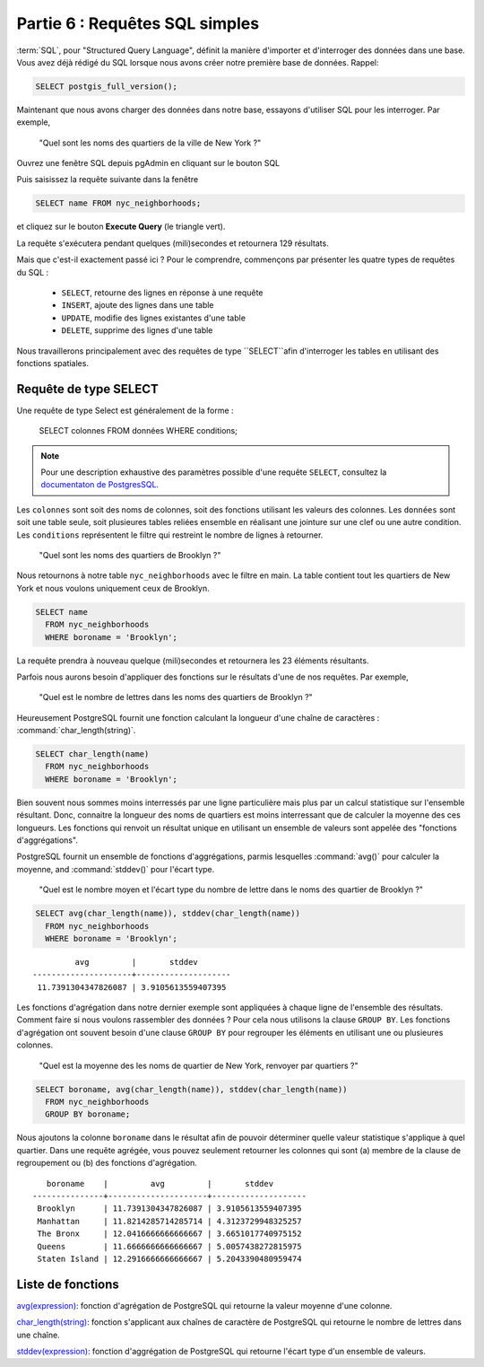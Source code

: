 .. _simple_sql:

Partie 6 : Requêtes SQL simples
===============================

:term:`SQL`, pour "Structured Query Language", définit la manière d'importer et d'interroger des données dans une base. Vous avez déjà rédigé du SQL lorsque nous avons créer notre première base de données.  Rappel:

.. code-block:: sql

   SELECT postgis_full_version();

Maintenant que nous avons charger des données dans notre base, essayons d'utiliser SQL pour les interroger. Par exemple,

  "Quel sont les noms des quartiers de la ville de New York ?"
  
Ouvrez une fenêtre SQL depuis pgAdmin en cliquant sur le bouton SQL

.. image:: ./screenshots/pgadmin_05.png

Puis saisissez la requête suivante dans la fenêtre

.. code-block:: sql

  SELECT name FROM nyc_neighborhoods;
  
et cliquez sur le bouton **Execute Query** (le triangle vert).
  
.. image:: ./screenshots/pgadmin_08.png  

La requête s'exécutera pendant quelques (mili)secondes et retournera 129 résultats.

.. image:: ./screenshots/pgadmin_09.png  

Mais que c'est-il exactement passé ici ? Pour le comprendre, commençons par présenter les quatre types de requêtes du SQL :

 * ``SELECT``, retourne des lignes en réponse à une requête
 * ``INSERT``, ajoute des lignes dans une table
 * ``UPDATE``, modifie des lignes existantes d'une table
 * ``DELETE``, supprime des lignes d'une table
 
Nous travaillerons principalement avec des requêtes de type ``SELECT``afin d'interroger les tables en utilisant des fonctions spatiales.

Requête de type SELECT
----------------------

Une requête de type Select est généralement de la forme :

  SELECT colonnes FROM données WHERE conditions;
  
.. note::

    Pour une description exhaustive des paramètres possible d'une requête ``SELECT``, consultez la `documentaton de PostgresSQL  <http://www.postgresql.org/docs/8.1/interactive/sql-select.html>`_.
    

Les ``colonnes`` sont soit des noms de colonnes, soit des fonctions utilisant les valeurs des colonnes. Les ``données`` sont soit une table seule, soit plusieures tables reliées ensemble en réalisant une jointure sur une clef ou une autre condition. Les ``conditions`` représentent le filtre qui restreint le nombre de lignes à retourner.

  "Quel sont les noms des quartiers de Brooklyn ?"

Nous retournons à notre table ``nyc_neighborhoods`` avec le filtre en main. La table contient tout les quartiers de New York et nous voulons uniquement ceux de Brooklyn.

.. code-block:: sql

  SELECT name 
    FROM nyc_neighborhoods 
    WHERE boroname = 'Brooklyn';

La requête prendra à nouveau quelque (mili)secondes et retournera les 23 éléments résultants.

Parfois nous aurons besoin d'appliquer des fonctions sur le résultats d'une de nos requêtes. Par exemple,

  "Quel est le nombre de lettres dans les noms des quartiers de Brooklyn ?"
  
Heureusement PostgreSQL fournit une fonction calculant la longueur d'une chaîne de caractères : :command:`char_length(string)`.

.. code-block:: sql

  SELECT char_length(name) 
    FROM nyc_neighborhoods 
    WHERE boroname = 'Brooklyn';

Bien souvent nous sommes moins interressés par une ligne particulière mais plus par un calcul statistique sur l'ensemble résultant. Donc, connaitre la longueur des noms de quartiers est moins interressant que de calculer la moyenne des ces longueurs. Les fonctions qui renvoit un résultat unique en utilisant un ensemble de valeurs sont appelée des "fonctions d'aggrégations".

PostgreSQL fournit un ensemble de fonctions d'aggrégations, parmis lesquelles :command:`avg()` pour calculer la moyenne, and :command:`stddev()` pour l'écart type.

  "Quel est le nombre moyen et l'écart type du nombre de lettre dans le noms des quartier de Brooklyn ?"
  
.. code-block:: sql

  SELECT avg(char_length(name)), stddev(char_length(name)) 
    FROM nyc_neighborhoods 
    WHERE boroname = 'Brooklyn';
  
::

           avg         |       stddev       
  ---------------------+--------------------
   11.7391304347826087 | 3.9105613559407395

Les fonctions d'agrégation dans notre dernier exemple sont appliquées à chaque ligne de l'ensemble des résultats. Comment faire si nous voulons rassembler des données ? Pour cela nous utilisons la clause ``GROUP BY``. Les fonctions d'agrégation ont souvent besoin d'une clause ``GROUP BY`` pour regrouper les éléments en utilisant une ou plusieures colonnes.

  "Quel est la moyenne des les noms de quartier de New York, renvoyer par quartiers ?"

.. code-block:: sql

  SELECT boroname, avg(char_length(name)), stddev(char_length(name)) 
    FROM nyc_neighborhoods 
    GROUP BY boroname;
 

Nous ajoutons la colonne ``boroname`` dans le résultat afin de pouvoir déterminer quelle valeur statistique s'applique à quel quartier. Dans une requête agrégée, vous pouvez seulement retourner les colonnes qui sont (a) membre de la clause de regroupement ou (b) des fonctions d'agrégation.
  
::

     boroname    |         avg         |       stddev       
  ---------------+---------------------+--------------------
   Brooklyn      | 11.7391304347826087 | 3.9105613559407395
   Manhattan     | 11.8214285714285714 | 4.3123729948325257
   The Bronx     | 12.0416666666666667 | 3.6651017740975152
   Queens        | 11.6666666666666667 | 5.0057438272815975
   Staten Island | 12.2916666666666667 | 5.2043390480959474
  
Liste de fonctions
------------------

`avg(expression) <http://www.postgresql.org/docs/current/static/functions-aggregate.html#FUNCTIONS-AGGREGATE-TABLE>`_: fonction d'agrégation de PostgreSQL  qui retourne la valeur moyenne d'une colonne.

`char_length(string) <http://www.postgresql.org/docs/current/static/functions-string.html>`_: fonction s'applicant aux chaînes de caractère de PostgreSQL qui retourne le nombre de lettres dans une chaîne.

`stddev(expression) <http://www.postgresql.org/docs/current/static/functions-aggregate.html#FUNCTIONS-AGGREGATE-STATISTICS-TABLE>`_: fonction d'aggrégation de PostgreSQL qui retourne l'écart type d'un ensemble de valeurs.
  
  
